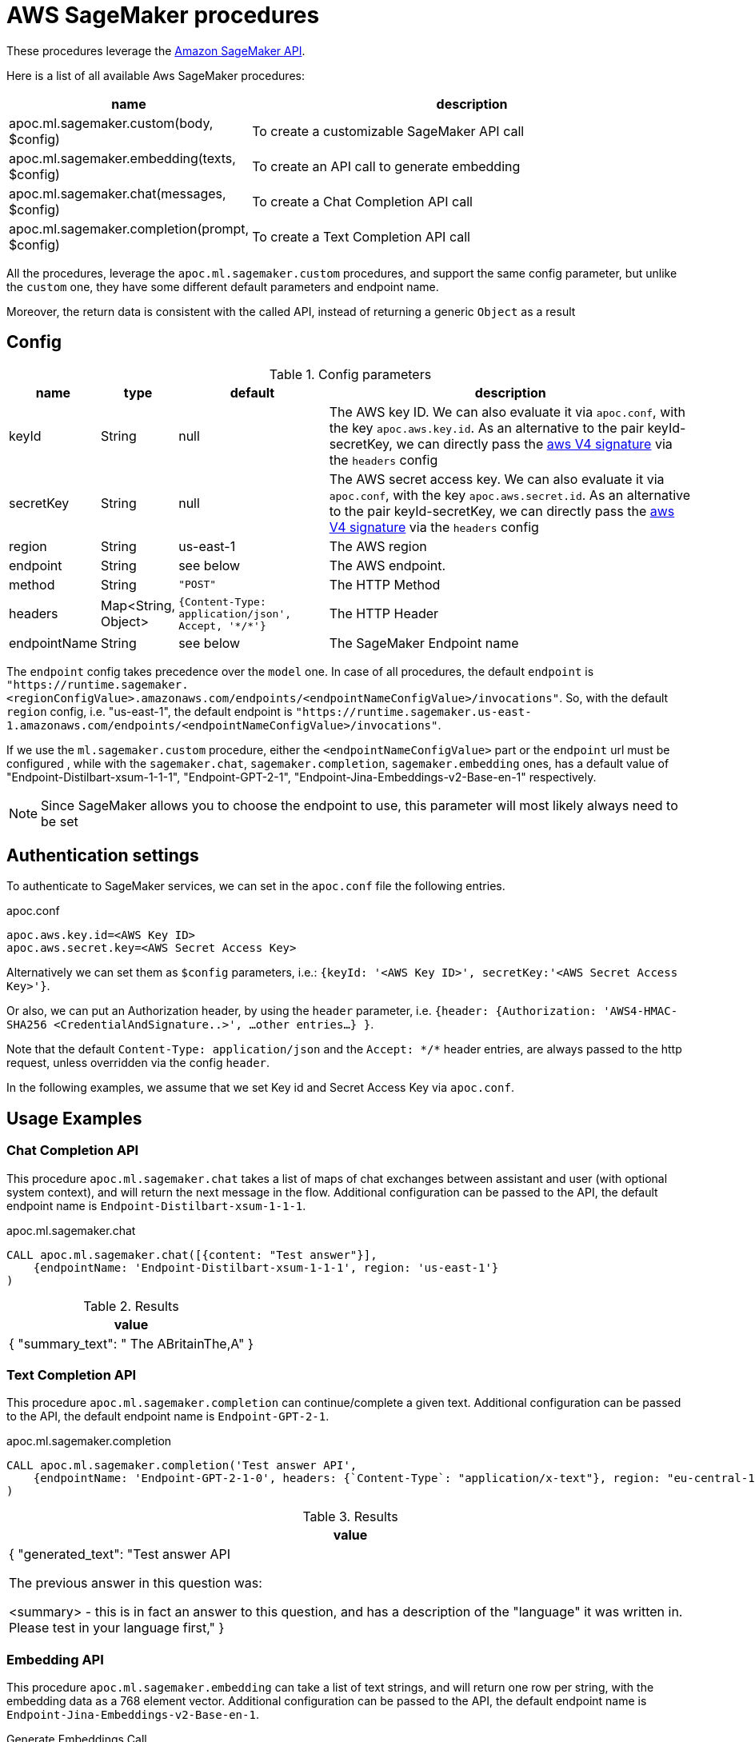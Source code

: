 [[aws-sagemaker]]
= AWS SageMaker procedures


These procedures leverage the https://aws.amazon.com/sagemaker/[Amazon SageMaker API].


Here is a list of all available Aws SageMaker procedures:

[opts=header, cols="1, 4", separator="|"]
|===
|name| description
|apoc.ml.sagemaker.custom(body, $config)| To create a customizable SageMaker API call
|apoc.ml.sagemaker.embedding(texts, $config)| To create an API call to generate embedding
|apoc.ml.sagemaker.chat(messages, $config)| To create a Chat Completion API call
|apoc.ml.sagemaker.completion(prompt, $config)| To create a Text Completion API call
|===

All the procedures, leverage the `apoc.ml.sagemaker.custom` procedures,
and support the same config parameter, but unlike the `custom` one,
they have some different default parameters and endpoint name. 

Moreover, the return data is consistent with the called API, 
instead of returning a generic `Object` as a result


== Config 

.Config parameters
[opts=header, cols="1,1,2,5"]
|===
| name | type | default | description
| keyId | String | null | The AWS key ID. We can also evaluate it via `apoc.conf`, with the key `apoc.aws.key.id`. As an alternative to the pair keyId-secretKey, we can directly pass the https://docs.aws.amazon.com/AmazonS3/latest/API/sig-v4-header-based-auth.html[aws V4 signature] via the `headers` config
| secretKey | String | null | The AWS secret access key. We can also evaluate it via `apoc.conf`, with the key `apoc.aws.secret.id`. As an alternative to the pair keyId-secretKey, we can directly pass the https://docs.aws.amazon.com/AmazonS3/latest/API/sig-v4-header-based-auth.html[aws V4 signature] via the `headers` config
| region | String | us-east-1 | The AWS region
| endpoint | String | see below | The AWS endpoint.
| method | String | `"POST"` | The HTTP Method
| headers | Map<String, Object> | `{Content-Type: application/json', Accept, '\*/*'}` | The HTTP Header
| endpointName | String | see below | The SageMaker Endpoint name 
|===

The `endpoint` config takes precedence over the `model` one.
In case of all procedures, the default `endpoint` is `"https://runtime.sagemaker.<regionConfigValue>.amazonaws.com/endpoints/<endpointNameConfigValue>/invocations"`.
So, with the default `region` config, i.e. "us-east-1", the default endpoint is `"https://runtime.sagemaker.us-east-1.amazonaws.com/endpoints/<endpointNameConfigValue>/invocations"`.

If we use the `ml.sagemaker.custom` procedure, either the `<endpointNameConfigValue>` part or the `endpoint` url must be configured ,
while with the `sagemaker.chat`, `sagemaker.completion`, `sagemaker.embedding` ones,
has a default value of "Endpoint-Distilbart-xsum-1-1-1", "Endpoint-GPT-2-1", "Endpoint-Jina-Embeddings-v2-Base-en-1" respectively.


NOTE: Since SageMaker allows you to choose the endpoint to use, this parameter will most likely always need to be set


== Authentication settings

To authenticate to SageMaker services, we can set in the `apoc.conf` file the following entries.

.apoc.conf
[source,properties]
----
apoc.aws.key.id=<AWS Key ID>
apoc.aws.secret.key=<AWS Secret Access Key>
----

Alternatively we can set them as `$config` parameters, i.e.: `{keyId: '<AWS Key ID>', secretKey:'<AWS Secret Access Key>'}`.

Or also, we can put an Authorization header, by using the `header` parameter, 
i.e. `{header: {Authorization: 'AWS4-HMAC-SHA256 <CredentialAndSignature..>',  ...other entries...} }`.

Note that the default `Content-Type: application/json` and the `Accept: \*/*` header entries,
are always passed to the http request, unless overridden via the config `header`.


In the following examples, 
we assume that we set Key id and Secret Access Key via `apoc.conf`.

== Usage Examples

=== Chat Completion API

This procedure `apoc.ml.sagemaker.chat` takes a list of maps of chat exchanges between assistant and user (with optional system context), and will return the next message in the flow.
Additional configuration can be passed to the API, the default endpoint name is `Endpoint-Distilbart-xsum-1-1-1`.

.apoc.ml.sagemaker.chat
[source,cypher]
----
CALL apoc.ml.sagemaker.chat([{content: "Test answer"}],
    {endpointName: 'Endpoint-Distilbart-xsum-1-1-1', region: 'us-east-1'}
)
----

.Results
[opts="header"]
|===
|  value
| {
"summary_text": " The ABritainThe,A"
}
|===

=== Text Completion API

This procedure `apoc.ml.sagemaker.completion` can continue/complete a given text.
Additional configuration can be passed to the API, the default endpoint name is `Endpoint-GPT-2-1`.

.apoc.ml.sagemaker.completion
[source,cypher]
----
CALL apoc.ml.sagemaker.completion('Test answer API',
    {endpointName: 'Endpoint-GPT-2-1-0', headers: {`Content-Type`: "application/x-text"}, region: "eu-central-1"}
)
----

.Results
[opts="header"]
|===
|  value
|
{
  "generated_text": "Test answer API

The previous answer in this question was:

<summary> - this is in fact an answer to this question, and has a description of the "language" it was written in. Please test in your language first,"
}
|===



=== Embedding API

This procedure `apoc.ml.sagemaker.embedding` can take a list of text strings, and will return one row per string, with the embedding data as a 768 element vector.
Additional configuration can be passed to the API, the default endpoint name is `Endpoint-Jina-Embeddings-v2-Base-en-1`.

.Generate Embeddings Call
[source,cypher]
----
CALL apoc.ml.sagemaker.embedding(['Some Text'], {region: 'eu-central-1'})
----

.Generate Embeddings Response
[%autowidth, opts=header]
|===
|index | text | embedding
|0 | "Some Text" | [-0.0065358975, -7.9563365E-4, .... -0.010693862, -0.005087272]
|===


=== Custom AWS API Call

Via the `apoc.ml.sagemaker.custom` we can create a customizable SageMaker API Request, by choosing the HTTP Method, the endpoint, the region and the additional headers.
Useful both for https://docs.aws.amazon.com/sagemaker/latest/APIReference/API_runtime_InvokeEndpoint.html[invoke an endpoint], 
in the case the response is incompatible with the previous procedures, and to use any other SageMaker API.

For example, we can execute a `POST` request to call the https://docs.aws.amazon.com/sagemaker/latest/APIReference/API_ListEndpoints.html[ListEndpoints API],
we can execute:

[source,cypher]
----
CALL apoc.ml.sagemaker.custom({SortBy: "Name"},
{
    endpoint: "https://api.sagemaker.us-east-1.amazonaws.com/",
    headers: {`X-Amz-Target`: "SageMaker.ListEndpoints", `Content-Type`: "application/x-amz-json-1.1"},
    method: "POST"
})
----